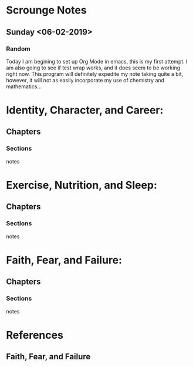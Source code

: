 * Scrounge Notes
** Sunday <06-02-2019>
*** Random
    Today I am begining to set up Org Mode in emacs, this is my first
    attempt. I am also going to see if test wrap works, and it does
    seem to be working right now.  This program will definitely
    expedite my note taking quite a bit, however, it will not as
    easily incorporate my use of chemistry and mathematics...
* Identity, Character, and Career:
** Chapters
*** Sections
notes

* Exercise, Nutrition, and Sleep:
** Chapters
*** Sections
notes

* Faith, Fear, and Failure:
** Chapters
*** Sections
notes

* References
** Faith, Fear, and Failure
